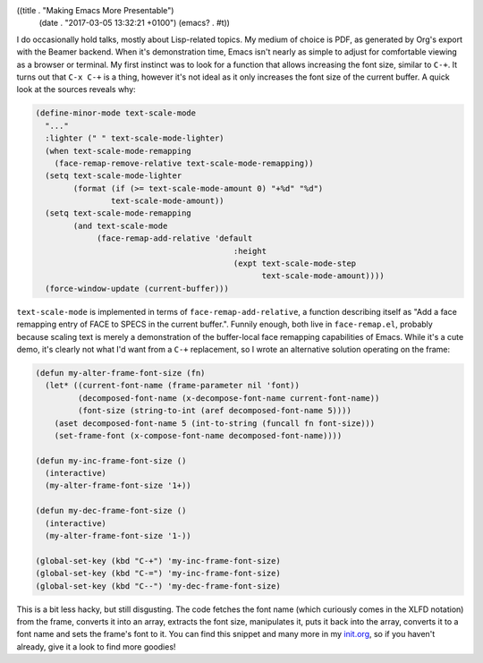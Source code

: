 ((title . "Making Emacs More Presentable")
 (date . "2017-03-05 13:32:21 +0100")
 (emacs? . #t))

I do occasionally hold talks, mostly about Lisp-related topics.  My
medium of choice is PDF, as generated by Org's export with the Beamer
backend.  When it's demonstration time, Emacs isn't nearly as simple
to adjust for comfortable viewing as a browser or terminal.  My first
instinct was to look for a function that allows increasing the font
size, similar to ``C-+``.  It turns out that ``C-x C-+`` is a thing,
however it's not ideal as it only increases the font size of the
current buffer.  A quick look at the sources reveals why:

.. code:: elisp

    (define-minor-mode text-scale-mode
      "..."
      :lighter (" " text-scale-mode-lighter)
      (when text-scale-mode-remapping
        (face-remap-remove-relative text-scale-mode-remapping))
      (setq text-scale-mode-lighter
            (format (if (>= text-scale-mode-amount 0) "+%d" "%d")
                    text-scale-mode-amount))
      (setq text-scale-mode-remapping
            (and text-scale-mode
                 (face-remap-add-relative 'default
                                              :height
                                              (expt text-scale-mode-step
                                                    text-scale-mode-amount))))
      (force-window-update (current-buffer)))

``text-scale-mode`` is implemented in terms of
``face-remap-add-relative``, a function describing itself as "Add a
face remapping entry of FACE to SPECS in the current buffer.".
Funnily enough, both live in ``face-remap.el``, probably because
scaling text is merely a demonstration of the buffer-local face
remapping capabilities of Emacs.  While it's a cute demo, it's clearly
not what I'd want from a ``C-+`` replacement, so I wrote an
alternative solution operating on the frame:

.. code:: elisp

    (defun my-alter-frame-font-size (fn)
      (let* ((current-font-name (frame-parameter nil 'font))
             (decomposed-font-name (x-decompose-font-name current-font-name))
             (font-size (string-to-int (aref decomposed-font-name 5))))
        (aset decomposed-font-name 5 (int-to-string (funcall fn font-size)))
        (set-frame-font (x-compose-font-name decomposed-font-name))))

    (defun my-inc-frame-font-size ()
      (interactive)
      (my-alter-frame-font-size '1+))

    (defun my-dec-frame-font-size ()
      (interactive)
      (my-alter-frame-font-size '1-))

    (global-set-key (kbd "C-+") 'my-inc-frame-font-size)
    (global-set-key (kbd "C-=") 'my-inc-frame-font-size)
    (global-set-key (kbd "C--") 'my-dec-frame-font-size)

This is a bit less hacky, but still disgusting.  The code fetches the
font name (which curiously comes in the XLFD notation) from the frame,
converts it into an array, extracts the font size, manipulates it,
puts it back into the array, converts it to a font name and sets the
frame's font to it.  You can find this snippet and many more
in my init.org_, so if you haven't already, give it a look to find
more goodies!

.. _init.org: https://github.com/wasamasa/dotemacs/blob/master/init.org
